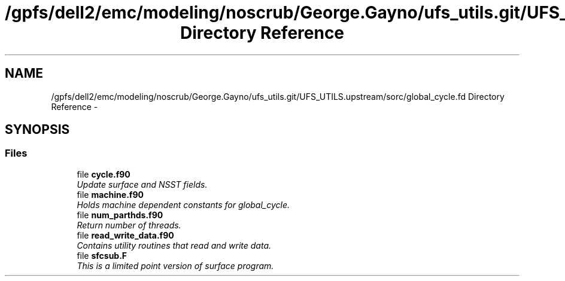 .TH "/gpfs/dell2/emc/modeling/noscrub/George.Gayno/ufs_utils.git/UFS_UTILS.upstream/sorc/global_cycle.fd Directory Reference" 3 "Mon May 2 2022" "Version 1.4.0" "global_cycle" \" -*- nroff -*-
.ad l
.nh
.SH NAME
/gpfs/dell2/emc/modeling/noscrub/George.Gayno/ufs_utils.git/UFS_UTILS.upstream/sorc/global_cycle.fd Directory Reference \- 
.SH SYNOPSIS
.br
.PP
.SS "Files"

.in +1c
.ti -1c
.RI "file \fBcycle\&.f90\fP"
.br
.RI "\fIUpdate surface and NSST fields\&. \fP"
.ti -1c
.RI "file \fBmachine\&.f90\fP"
.br
.RI "\fIHolds machine dependent constants for global_cycle\&. \fP"
.ti -1c
.RI "file \fBnum_parthds\&.f90\fP"
.br
.RI "\fIReturn number of threads\&. \fP"
.ti -1c
.RI "file \fBread_write_data\&.f90\fP"
.br
.RI "\fIContains utility routines that read and write data\&. \fP"
.ti -1c
.RI "file \fBsfcsub\&.F\fP"
.br
.RI "\fIThis is a limited point version of surface program\&. \fP"
.in -1c
